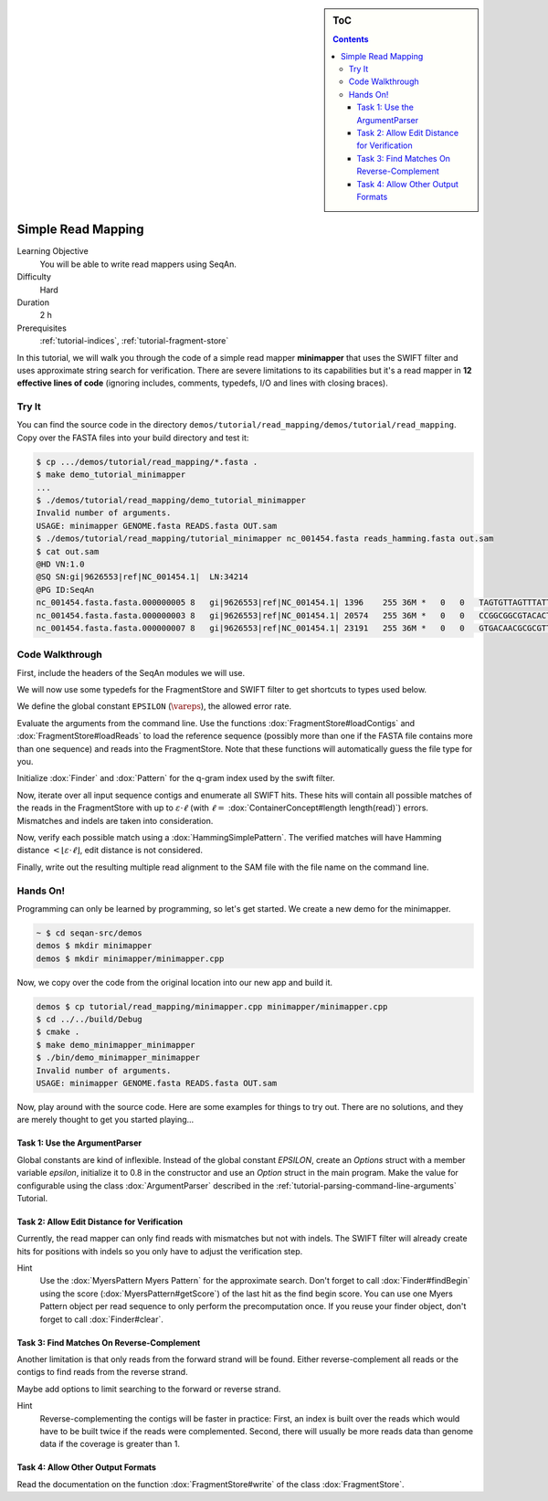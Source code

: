 .. sidebar:: ToC

   .. contents::


.. _tutorial-simple-read-mapping:

Simple Read Mapping
===================

Learning Objective
  You will be able to write read mappers using SeqAn.

Difficulty
  Hard

Duration
  2 h

Prerequisites
  :ref:`tutorial-indices`, :ref:`tutorial-fragment-store`

In this tutorial, we will walk you through the code of a simple read mapper **minimapper** that uses the SWIFT filter and uses approximate string search for verification.
There are severe limitations to its capabilities but it's a read mapper in **12 effective lines of code** (ignoring includes, comments, typedefs, I/O and lines with closing braces).

Try It
------

You can find the source code in the directory ``demos/tutorial/read_mapping/demos/tutorial/read_mapping``.
Copy over the FASTA files into your build directory and test it:

.. code-block:: console

   $ cp .../demos/tutorial/read_mapping/*.fasta .
   $ make demo_tutorial_minimapper
   ...
   $ ./demos/tutorial/read_mapping/demo_tutorial_minimapper
   Invalid number of arguments.
   USAGE: minimapper GENOME.fasta READS.fasta OUT.sam
   $ ./demos/tutorial/read_mapping/tutorial_minimapper nc_001454.fasta reads_hamming.fasta out.sam
   $ cat out.sam
   @HD VN:1.0
   @SQ SN:gi|9626553|ref|NC_001454.1|  LN:34214
   @PG ID:SeqAn
   nc_001454.fasta.fasta.000000005 8   gi|9626553|ref|NC_001454.1| 1396    255 36M *   0   0   TAGTGTTAGTTTATTCTGATGGAGTTGTGGAGTGAG    ]]]]]]]]]]]]]]]]]]]]]]]]]]]]]]]]]]]]
   nc_001454.fasta.fasta.000000003 8   gi|9626553|ref|NC_001454.1| 20574   255 36M *   0   0   CCGGCGGCGTACACTGGCTGGCCCTNGCCTGGAACC    ]]]]]]]]]]]]]]]]]]]]]]]]]!]]]]]]]]]]
   nc_001454.fasta.fasta.000000007 8   gi|9626553|ref|NC_001454.1| 23191   255 36M *   0   0   GTGACAACGCGCGTTTGGCCGTACTCAAACGCACCA    ]]]]]]]]]]]]]]]]]]]]]]]]]]]]]]]]]]]]

Code Walkthrough
----------------

First, include the headers of the SeqAn modules we will use.

.. includefrags:: demos/tutorial/read_mapping/minimapper.cpp
   :fragment: includes

We will now use some typedefs for the FragmentStore and SWIFT filter to get shortcuts to types used below.

.. includefrags:: demos/tutorial/read_mapping/minimapper.cpp
   :fragment: typedefs

We define the global constant ``EPSILON`` (:math:`\vareps`), the allowed error rate.

.. includefrags:: demos/tutorial/read_mapping/minimapper.cpp
   :fragment: global-constants

Evaluate the arguments from the command line.
Use the functions :dox:`FragmentStore#loadContigs` and :dox:`FragmentStore#loadReads` to load the reference sequence (possibly more than one if the FASTA file contains more than one sequence) and reads into the FragmentStore.
Note that these functions will automatically guess the file type for you.

.. includefrags:: demos/tutorial/read_mapping/minimapper.cpp
   :fragment: main-input

Initialize :dox:`Finder` and :dox:`Pattern` for the q-gram index used by the swift filter.

.. includefrags:: demos/tutorial/read_mapping/minimapper.cpp
   :fragment: pattern-finder

Now, iterate over all input sequence contigs and enumerate all SWIFT hits.
These hits will contain all possible matches of the reads in the FragmentStore with up to :math:`\varepsilon \cdot \ell` (with :math:`\ell =` :dox:`ContainerConcept#length length(read)`) errors.
Mismatches and indels are taken into consideration.

.. includefrags:: demos/tutorial/read_mapping/minimapper.cpp
   :fragment: swift

Now, verify each possible match using a :dox:`HammingSimplePattern`.
The verified matches will have Hamming distance :math:`< \lfloor \varepsilon \cdot \ell \rfloor`, edit distance is not considered.

.. includefrags:: demos/tutorial/read_mapping/minimapper.cpp
   :fragment: verification

Finally, write out the resulting multiple read alignment to the SAM file with the file name on the command line.

.. includefrags:: demos/tutorial/read_mapping/minimapper.cpp
   :fragment: main-output

Hands On!
---------

Programming can only be learned by programming, so let's get started.
We create a new demo for the minimapper.

.. code-block:: console
	
    ~ $ cd seqan-src/demos
    demos $ mkdir minimapper
    demos $ mkdir minimapper/minimapper.cpp

Now, we copy over the code from the original location into our new app and build it.

.. code-block:: console

   demos $ cp tutorial/read_mapping/minimapper.cpp minimapper/minimapper.cpp
   $ cd ../../build/Debug
   $ cmake .
   $ make demo_minimapper_minimapper
   $ ./bin/demo_minimapper_minimapper
   Invalid number of arguments.
   USAGE: minimapper GENOME.fasta READS.fasta OUT.sam

Now, play around with the source code.
Here are some examples for things to try out.
There are no solutions, and they are merely thought to get you started playing...

Task 1: Use the ArgumentParser
""""""""""""""""""""""""""""""

Global constants are kind of inflexible.
Instead of the global constant *EPSILON*, create an *Options* struct with a member variable *epsilon*, initialize it to 0.8 in the constructor and use an *Option* struct in the main program.
Make the value for configurable using the class :dox:`ArgumentParser` described in the :ref:`tutorial-parsing-command-line-arguments` Tutorial.

Task 2: Allow Edit Distance for Verification
""""""""""""""""""""""""""""""""""""""""""""

Currently, the read mapper can only find reads with mismatches but not
with indels. The SWIFT filter will already create hits for positions
with indels so you only have to adjust the verification step.

Hint
  Use the :dox:`MyersPattern Myers Pattern` for the approximate search.
  Don't forget to call :dox:`Finder#findBegin` using the score (:dox:`MyersPattern#getScore`) of the last hit as the find begin score.
  You can use one Myers Pattern object per read sequence to only perform the precomputation once.
  If you reuse your finder object, don't forget to call :dox:`Finder#clear`.

Task 3: Find Matches On Reverse-Complement
""""""""""""""""""""""""""""""""""""""""""

Another limitation is that only reads from the forward strand will be found.
Either reverse-complement all reads or the contigs to find reads from the reverse strand.

Maybe add options to limit searching to the forward or reverse strand.

Hint
  Reverse-complementing the contigs will be faster in practice:
  First, an index is built over the reads which would have to be built twice if the reads were complemented.
  Second, there will usually be more reads data than genome data if the coverage is greater than 1.

Task 4: Allow Other Output Formats
""""""""""""""""""""""""""""""""""

Read the documentation on the function :dox:`FragmentStore#write` of the class :dox:`FragmentStore`.
